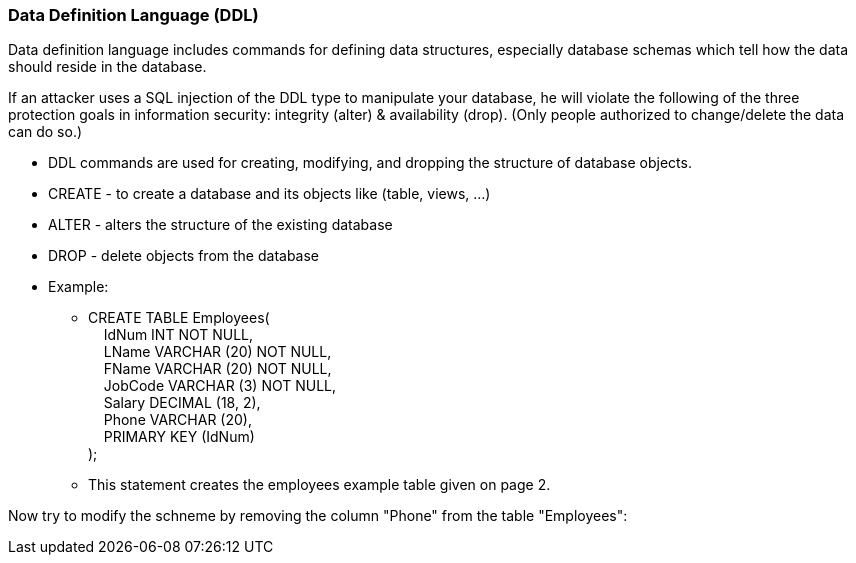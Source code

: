 === Data Definition Language (DDL)

Data definition language includes commands for defining data structures, especially database schemas which tell how the data should reside in the database.

If an attacker uses a SQL injection of the DDL type to manipulate your database, he will violate the following of the three protection goals in information security: integrity (alter) & availability (drop). (Only people authorized to change/delete the data can do so.)


* DDL commands are used for creating, modifying, and dropping the structure of database objects.
* CREATE - to create a database and its objects like (table, views, …)
* ALTER - alters the structure of the existing database
* DROP - delete objects from the database
* Example:
** CREATE TABLE Employees( +
   &nbsp;&nbsp;&nbsp;&nbsp;IdNum INT NOT NULL, +
   &nbsp;&nbsp;&nbsp;&nbsp;LName VARCHAR (20) NOT NULL, +
   &nbsp;&nbsp;&nbsp;&nbsp;FName VARCHAR (20) NOT NULL, +
   &nbsp;&nbsp;&nbsp;&nbsp;JobCode VARCHAR (3) NOT NULL, +
   &nbsp;&nbsp;&nbsp;&nbsp;Salary DECIMAL (18, 2), +
   &nbsp;&nbsp;&nbsp;&nbsp;Phone VARCHAR (20), +
   &nbsp;&nbsp;&nbsp;&nbsp;PRIMARY KEY (IdNum) +
);
** This statement creates the employees example table given on page 2.

Now try to modify the schneme by removing the column "Phone" from the table "Employees":

